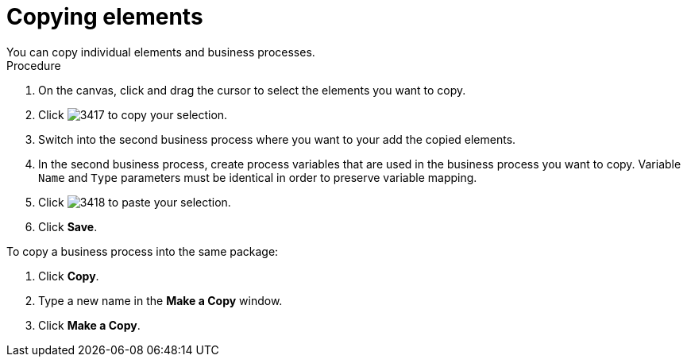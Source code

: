 [id='copy-elements']

= Copying elements
You can copy individual elements and business processes.

.Procedure

. On the canvas, click and drag the cursor to select the elements you want to copy.
. Click image:processes/3417.png[] to copy your selection.
. Switch into the second business process where you want to your add the copied elements.
. In the second business process, create process variables that are used in the business process you want to copy. Variable `Name` and `Type` parameters must be identical in order to preserve variable mapping.
. Click image:processes/3418.png[] to paste your selection.
. Click *Save*.

To copy a business process into the same package:

. Click *Copy*.
. Type a new name in the *Make a Copy* window.
. Click *Make a Copy*.
